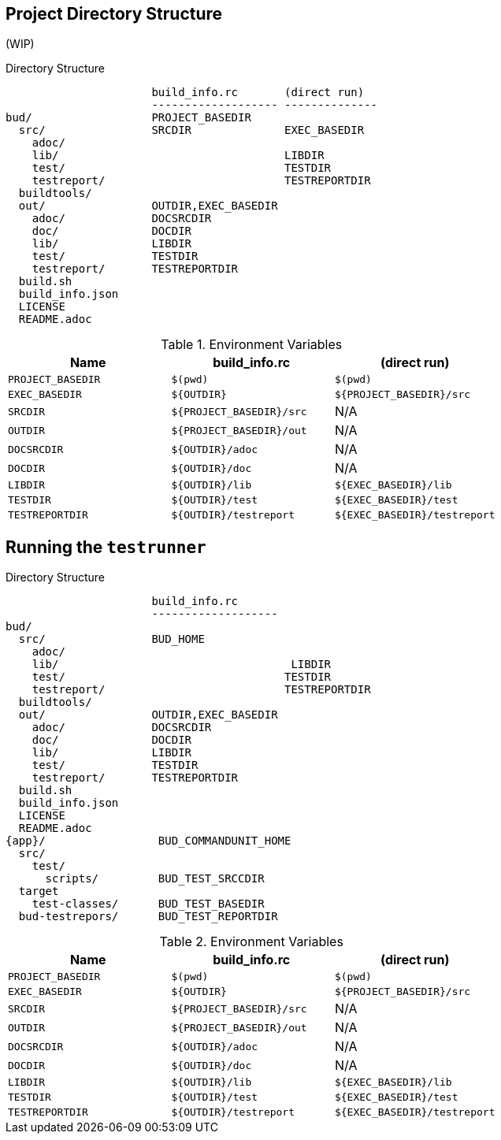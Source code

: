 == Project Directory Structure

(WIP)

[source, folder]
.Directory Structure
----
                      build_info.rc       (direct run)
                      ------------------- --------------
bud/                  PROJECT_BASEDIR
  src/                SRCDIR              EXEC_BASEDIR
    adoc/
    lib/                                  LIBDIR
    test/                                 TESTDIR
    testreport/                           TESTREPORTDIR
  buildtools/
  out/                OUTDIR,EXEC_BASEDIR
    adoc/             DOCSRCDIR
    doc/              DOCDIR
    lib/              LIBDIR
    test/             TESTDIR
    testreport/       TESTREPORTDIR
  build.sh
  build_info.json
  LICENSE
  README.adoc
----

.Environment Variables
|===
|Name |build_info.rc |(direct run)

|`PROJECT_BASEDIR`
|`$(pwd)`
|`$(pwd)`

|`EXEC_BASEDIR`
| `$\{OUTDIR\}`
|`${PROJECT_BASEDIR}/src`

|`SRCDIR`
|`${PROJECT_BASEDIR}/src`
|N/A

|`OUTDIR`
|`${PROJECT_BASEDIR}/out`
|N/A

|`DOCSRCDIR`
|`$\{OUTDIR}/adoc`
|N/A


|`DOCDIR`
|`$\{OUTDIR}/doc`
|N/A


|`LIBDIR`
|`$\{OUTDIR}/lib`
|`${EXEC_BASEDIR}/lib`

|`TESTDIR`
|`$\{OUTDIR}/test`
|`${EXEC_BASEDIR}/test`

|`TESTREPORTDIR`
|`$\{OUTDIR}/testreport`
|`${EXEC_BASEDIR}/testreport`
|===

== Running the `testrunner`

[source, folder]
.Directory Structure
----
                      build_info.rc
                      -------------------
bud/
  src/                BUD_HOME
    adoc/
    lib/                                   LIBDIR
    test/                                 TESTDIR
    testreport/                           TESTREPORTDIR
  buildtools/
  out/                OUTDIR,EXEC_BASEDIR
    adoc/             DOCSRCDIR
    doc/              DOCDIR
    lib/              LIBDIR
    test/             TESTDIR
    testreport/       TESTREPORTDIR
  build.sh
  build_info.json
  LICENSE
  README.adoc
{app}/                 BUD_COMMANDUNIT_HOME
  src/
    test/
      scripts/         BUD_TEST_SRCCDIR
  target
    test-classes/      BUD_TEST_BASEDIR
  bud-testrepors/      BUD_TEST_REPORTDIR
----

.Environment Variables
|===
|Name |build_info.rc |(direct run)

|`PROJECT_BASEDIR`
|`$(pwd)`
|`$(pwd)`

|`EXEC_BASEDIR`
| `$\{OUTDIR\}`
|`${PROJECT_BASEDIR}/src`

|`SRCDIR`
|`${PROJECT_BASEDIR}/src`
|N/A

|`OUTDIR`
|`${PROJECT_BASEDIR}/out`
|N/A

|`DOCSRCDIR`
|`$\{OUTDIR}/adoc`
|N/A


|`DOCDIR`
|`$\{OUTDIR}/doc`
|N/A


|`LIBDIR`
|`$\{OUTDIR}/lib`
|`${EXEC_BASEDIR}/lib`

|`TESTDIR`
|`$\{OUTDIR}/test`
|`${EXEC_BASEDIR}/test`

|`TESTREPORTDIR`
|`$\{OUTDIR}/testreport`
|`${EXEC_BASEDIR}/testreport`
|===


